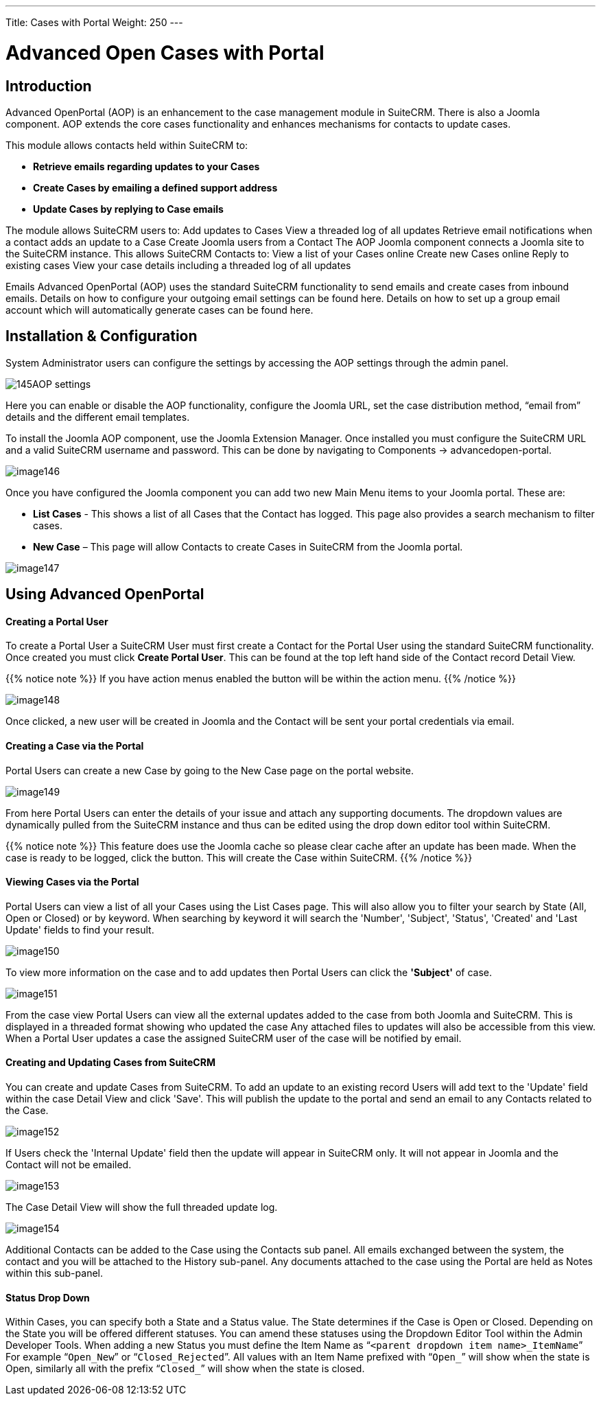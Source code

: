 ---
Title: Cases with Portal
Weight: 250
---

:experimental:   ////this is here to allow btn:[]syntax used below

:imagesdir: ./../../../images/en/user

= Advanced Open Cases with Portal

== Introduction

Advanced OpenPortal (AOP) is an enhancement to the case management
module in SuiteCRM. There is also a Joomla component. AOP extends the
core cases functionality and enhances mechanisms for contacts to update
cases.

This module allows contacts held within SuiteCRM to:

* *Retrieve emails regarding updates to your Cases*
* *Create Cases by emailing a defined support address*
* *Update Cases by replying to Case emails*

The module allows SuiteCRM users to: Add updates to Cases View a
threaded log of all updates Retrieve email notifications when a contact
adds an update to a Case Create Joomla users from a Contact The AOP
Joomla component connects a Joomla site to the SuiteCRM instance. This
allows SuiteCRM Contacts to: View a list of your Cases online Create new
Cases online Reply to existing cases View your case details including a
threaded log of all updates

Emails Advanced OpenPortal (AOP) uses the standard SuiteCRM
functionality to send emails and create cases from inbound emails.
Details on how to configure your outgoing email settings can be found
here. Details on how to set up a group email account which will
automatically generate cases can be found here.

== Installation & Configuration

System Administrator users can configure the settings by accessing the
AOP settings through the admin panel.

image:145AOP_settings.png[title="AOP Settings"]

Here you can enable or disable the AOP functionality, configure the
Joomla URL, set the case distribution method, “email from” details and
the different email templates.

To install the Joomla AOP component, use the Joomla Extension Manager.
Once installed you must configure the SuiteCRM URL and a valid SuiteCRM
username and password. This can be done by navigating to Components →
advancedopen-portal.

image:image146.png[title="Joomla AOP"]

Once you have configured the Joomla component you can add two new Main
Menu items to your Joomla portal. These are:

* *List Cases* - This shows a list of all Cases that the Contact has
logged. This page also provides a search mechanism to filter cases.
* *New Case* – This page will allow Contacts to create Cases in SuiteCRM
from the Joomla portal.

image:image147.png[title="Joomla AOP"]

== Using Advanced OpenPortal

[discrete]
==== Creating a Portal User

To create a Portal User a SuiteCRM User must first create a Contact for
the Portal User using the standard SuiteCRM functionality. Once created
you must click btn:[Create Portal User]. This can be found at the
top left hand side of the Contact record Detail View.

{{% notice note %}}
If you have action menus enabled the button will be within the
action menu.
{{% /notice %}}

image:image148.png[title="Joomla AOP"]

Once clicked, a new user will be created in Joomla and the Contact will
be sent your portal credentials via email.

[discrete]
==== Creating a Case via the Portal

Portal Users can create a new Case by going to the New Case page on the
portal website.

image:image149.png[title="Creating a Case"]

From here Portal Users can enter the details of your issue and attach
any supporting documents. The dropdown values are dynamically pulled
from the SuiteCRM instance and thus can be edited using the drop down
editor tool within SuiteCRM.

{{% notice note %}}
This feature does use the Joomla cache so please clear cache
after an update has been made. When the case is ready to be logged,
click the button. This will create the Case within SuiteCRM.
{{% /notice %}}

[discrete]
==== Viewing Cases via the Portal

Portal Users can view a list of all your Cases using the List Cases
page. This will also allow you to filter your search by State (All, Open
or Closed) or by keyword. When searching by keyword it will search the
'Number', 'Subject', 'Status', 'Created' and 'Last Update' fields to
find your result.

image:image150.png[title="Viewing Cases"]

To view more information on the case and to add updates then Portal
Users can click the *'Subject'* of case.

image:image151.png[title="Viewing Cases"]

From the case view Portal Users can view all the external updates added
to the case from both Joomla and SuiteCRM. This is displayed in a
threaded format showing who updated the case Any attached files to
updates will also be accessible from this view. When a Portal User
updates a case the assigned SuiteCRM user of the case will be notified
by email.

[discrete]
==== Creating and Updating Cases from SuiteCRM

You can create and update Cases from SuiteCRM. To add an update to an
existing record Users will add text to the 'Update' field within the
case Detail View and click 'Save'. This will publish the update to the
portal and send an email to any Contacts related to the Case.

image:image152.png[title="Creating and Updating Cases"]

If Users check the 'Internal Update' field then the update will appear
in SuiteCRM only. It will not appear in Joomla and the Contact will not
be emailed.

image:image153.png[title="Creating and Updating Cases"]

The Case Detail View will show the full threaded update log.

image:image154.png[title="Creating and Updating Cases"]

Additional Contacts can be added to the Case using the Contacts sub
panel. All emails exchanged between the system, the contact and you will
be attached to the History sub-panel. Any documents attached to the case
using the Portal are held as Notes within this sub-panel.

[discrete]
==== Status Drop Down

Within Cases, you can specify both a State and a Status value. The State
determines if the Case is Open or Closed. Depending on the State you
will be offered different statuses. You can amend these statuses using
the Dropdown Editor Tool within the Admin Developer Tools. When adding a
new Status you must define the Item Name as “`<parent dropdown item
name>_ItemName`” For example “`Open_New`” or “`Closed_Rejected`”. All values
with an Item Name prefixed with “`Open_`” will show when the state is
Open, similarly all with the prefix “`Closed_`” will show when the state
is closed.